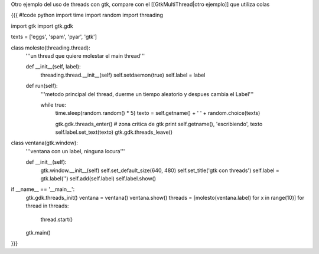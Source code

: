 Otro ejemplo del uso de threads con gtk, compare con el [[GtkMultiThread|otro ejemplo]] que utiliza colas


{{{
#!code python
import time
import random
import threading

import gtk
import gtk.gdk


texts = ['eggs', 'spam', 'pyar', 'gtk']

class molesto(threading.thread):
    '''un thread que quiere molestar el main thread'''

    def __init__(self, label):
        threading.thread.__init__(self)
        self.setdaemon(true)
        self.label = label

    def run(self):
        '''metodo principal del thread, duerme un tiempo aleatorio y despues
        cambia el Label'''

        while true:
            time.sleep(random.random() * 5)
            texto = self.getname() + ' ' + random.choice(texts)

            gtk.gdk.threads_enter()
            # zona critica de gtk
            print self.getname(), 'escribiendo', texto
            self.label.set_text(texto)
            gtk.gdk.threads_leave()

class ventana(gtk.window):
    '''ventana con un label, ninguna locura'''

    def __init__(self):
        gtk.window.__init__(self)
        self.set_default_size(640, 480)
        self.set_title('gtk con threads')
        self.label = gtk.label('')
        self.add(self.label)
        self.label.show()

if __name__ == '__main__':
    gtk.gdk.threads_init()
    ventana = ventana()
    ventana.show()
    threads = [molesto(ventana.label) for x in range(10)]
    for thread in threads:
        thread.start()
    gtk.main()
}}}
